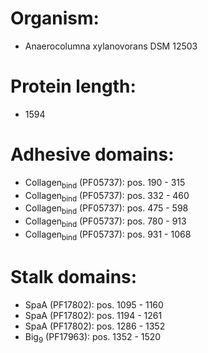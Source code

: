 * Organism:
- Anaerocolumna xylanovorans DSM 12503
* Protein length:
- 1594
* Adhesive domains:
- Collagen_bind (PF05737): pos. 190 - 315
- Collagen_bind (PF05737): pos. 332 - 460
- Collagen_bind (PF05737): pos. 475 - 598
- Collagen_bind (PF05737): pos. 780 - 913
- Collagen_bind (PF05737): pos. 931 - 1068
* Stalk domains:
- SpaA (PF17802): pos. 1095 - 1160
- SpaA (PF17802): pos. 1194 - 1261
- SpaA (PF17802): pos. 1286 - 1352
- Big_9 (PF17963): pos. 1352 - 1520

